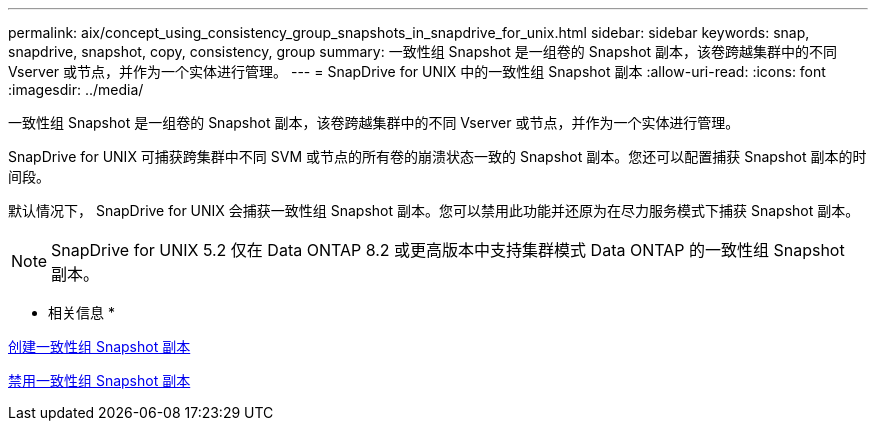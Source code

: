 ---
permalink: aix/concept_using_consistency_group_snapshots_in_snapdrive_for_unix.html 
sidebar: sidebar 
keywords: snap, snapdrive, snapshot, copy, consistency, group 
summary: 一致性组 Snapshot 是一组卷的 Snapshot 副本，该卷跨越集群中的不同 Vserver 或节点，并作为一个实体进行管理。 
---
= SnapDrive for UNIX 中的一致性组 Snapshot 副本
:allow-uri-read: 
:icons: font
:imagesdir: ../media/


[role="lead"]
一致性组 Snapshot 是一组卷的 Snapshot 副本，该卷跨越集群中的不同 Vserver 或节点，并作为一个实体进行管理。

SnapDrive for UNIX 可捕获跨集群中不同 SVM 或节点的所有卷的崩溃状态一致的 Snapshot 副本。您还可以配置捕获 Snapshot 副本的时间段。

默认情况下， SnapDrive for UNIX 会捕获一致性组 Snapshot 副本。您可以禁用此功能并还原为在尽力服务模式下捕获 Snapshot 副本。


NOTE: SnapDrive for UNIX 5.2 仅在 Data ONTAP 8.2 或更高版本中支持集群模式 Data ONTAP 的一致性组 Snapshot 副本。

* 相关信息 *

xref:task_capturing_a_consistency_group_snapshot.adoc[创建一致性组 Snapshot 副本]

xref:task_disabling_consistency_group_snapshots.adoc[禁用一致性组 Snapshot 副本]
